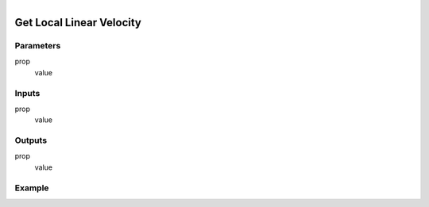.. _ln-get_local_linear_velocity:

.. figure:: /images/logic_nodes/objects/get_attribute/ln-get_local_linear_velocity.png
   :align: right
   :width: 215
   :alt: Get Local Linear Velocity Node

=============================
Get Local Linear Velocity
=============================

Parameters
++++++++++

prop
   value

Inputs
++++++

prop
   value

Outputs
+++++++

prop
   value

Example
+++++++

